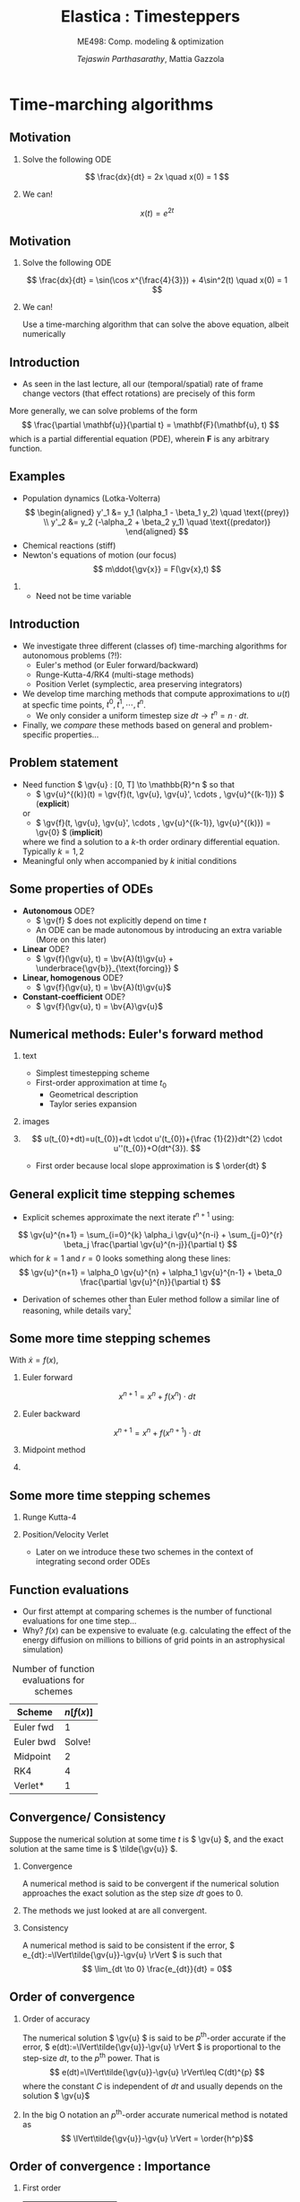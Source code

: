 #+TITLE: Elastica : Timesteppers
#+AUTHOR: /Tejaswin Parthasarathy/, Mattia Gazzola
#+SUBTITLE: ME498: Comp. modeling & optimization
#+BEAMER_FRAME_LEVEL: 2
# #+BEAMER_HEADER: \institute[INST]{Institute\\\url{http://www.institute.edu}}
# #+BEAMER_HEADER: \titlegraphic{\includegraphics[height=1.5cm]{test}}

#+STARTUP: beamer
#+LATEX_CLASS: beamer
#+LATEX_CLASS_OPTIONS: [presentation]
# #+LATEX_CLASS_OPTIONS: [notes]
#+LATEX_HEADER:\usetheme[progressbar=frametitle]{metropolis}
#+LATEX_HEADER:\usepackage{tikz}
#+LATEX_HEADER:\usepackage{tikz-3dplot}
#+LATEX_HEADER:\usepackage{pgfplots}
#+LATEX_HEADER:\pgfplotsset{compat=newest}
#+LATEX_HEADER:\usepackage{spot}
#+LATEX_HEADER:\usetikzlibrary{calc,patterns,decorations.pathmorphing,decorations.markings}
#+LATEX_HEADER:\usepgfplotslibrary{groupplots}
#+LATEX_HEADER:\newcommand{\gv}[1]{\ensuremath{\mbox{\boldmath$ #1 $}}}
#+LATEX_HEADER:\newcommand{\bv}[1]{\ensuremath{\mathbf{#1}}}
#+LATEX_HEADER:\newcommand{\norm}[1]{\left\lVert#1\right\rVert}
#+LATEX_HEADER:\newcommand{\abs}[1]{\left\lvert#1\right\rvert}
#+LATEX_HEADER:\newcommand{\bigqm}[1][1]{\text{\larger[#1]{\text{?}}}}
#+LATEX_HEADER:\newcommand{\order}[1]{\mathcal O \left( #1 \right)} % order of magnitude
#+LATEX_HEADER:\definecolor{scarlet}{rgb}{1.0, 0.13, 0.0}
#+LATEX_HEADER:\definecolor{shamrockgreen}{rgb}{0.0, 0.62, 0.38}
#+LATEX_HEADER:\definecolor{royalblue}{rgb}{0.25, 0.41, 0.88}
#+LATEX_HEADER:\definecolor{metropolisorange}{RGB}{235,129,27}
#+LATEX_HEADER:\definecolor{metropolisblue}{RGB}{35,55,59}
#+OPTIONS:   H:2 num:t toc:nil ::t |:t ^:{} -:t f:t *:t <:t
#+OPTIONS:   tex:t d:nil todo:t pri:nil tags:nil
#+COLUMNS: %45ITEM %10BEAMER_ENV(Env) %10BEAMER_ACT(Act) %4BEAMER_COL(Col) %8BEAMER_OPT(Opt)

#+begin_export latex
\tikzset{>=latex}
#+end_export
* Time-marching algorithms
** Motivation
*** Solve the following ODE                                       :B_example:
	:PROPERTIES:
	:BEAMER_env: example
	:END:
	 \[ \frac{dx}{dt} = 2x \quad x(0) = 1 \]
*** We can!                                                         :B_block:
	:PROPERTIES:
	:BEAMER_env: block
	:END:
	\[ x(t) = e^{2t}\]

** Motivation
*** Solve the following ODE                                       :B_example:
	:PROPERTIES:
	:BEAMER_env: example
	:END:
	 \[ \frac{dx}{dt} = \sin(\cos x^{\frac{4}{3}}) + 4\sin^2(t) \quad x(0) = 1 \]

*** We can!                                                         :B_block:
	:PROPERTIES:
	:BEAMER_env: block
	:BEAMER_ACT: <2->
	:END:
	Use a time-marching algorithm that can solve the above equation, albeit numerically
** Introduction
   - As seen in the last lecture, all our (temporal/spatial) rate of frame change
     vectors (that effect rotations) are precisely of this form

   More generally, we can solve problems of the form
   \[ \frac{\partial \mathbf{u}}{\partial t} = \mathbf{F}(\mathbf{u}, t) \]
   which is a partial differential equation (PDE), wherein \( \mathbf{F} \) is
   any arbitrary function.
** Examples
   - Population dynamics (Lotka-Volterra)
	 \[ \begin{aligned}
	  y'_1 &= y_1 (\alpha_1 - \beta_1 y_2) \quad \text{(prey)} \\
	  y'_2 &= y_2 (-\alpha_2 + \beta_2 y_1) \quad \text{(predator)}
	  \end{aligned} \]
   - Chemical reactions (stiff)
   - Newton's equations of motion (our focus)
	 \[  m\ddot{\gv{x}} = F(\gv{x},t) \]
***                                                                  :B_note:
	:PROPERTIES:
	:BEAMER_env: note
	:END:
	- Need not be time variable
** Introduction
   - We investigate three different (classes of) time-marching algorithms for
     autonomous problems (?!):
	 - Euler's method (or Euler forward/backward)
	 - Runge-Kutta-4/RK4 (multi-stage methods)
	 - Position Verlet (symplectic, area preserving integrators)
   - We develop time marching methods that compute approximations to \( u(t) \)
     at specfic time points, \( t^0, t^1, \cdots, t^n \).
	 - We only consider a uniform timestep size \( dt  \rightarrow t^n = n \cdot
       dt \).
   - Finally, we /compare/ these methods based on general and problem-specific properties...
** Problem statement
   - Need function \( \gv{u} : [0, T] \to \mathbb{R}^n \) so that
	 - \( \gv{u}^{(k)}(t) = \gv{f}(t, \gv{u}, \gv{u}', \cdots , \gv{u}^{(k-1)}) \) (*explicit*)
     or
	 - \( \gv{f}(t, \gv{u}, \gv{u}', \cdots , \gv{u}^{(k-1)}, \gv{u}^{(k)}) = \gv{0} \) (*implicit*)
	 where we find a solution to a \(k\)-th order ordinary differential
     equation. Typically \( k = 1,2 \)
   - Meaningful only when accompanied by \( k \) initial conditions
** Some properties of ODEs
   - *Autonomous* ODE?
	 - \( \gv{f} \) does not explicitly depend on time \(t\)
	 - An ODE can be made autonomous by introducing an extra variable (More on
       this later)
   - *Linear* ODE?
	 - \( \gv{f}(\gv{u}, t) =  \bv{A}(t)\gv{u} + \underbrace{\gv{b}}_{\text{forcing}} \)
   - *Linear, homogenous* ODE?
	 - \( \gv{f}(\gv{u}, t) =  \bv{A}(t)\gv{u}\)
   - *Constant-coefficient* ODE?
	 - \( \gv{f}(\gv{u}, t) =  \bv{A}\gv{u}\)
** Numerical methods: Euler's forward method
*** text                                                           :B_column:
	:PROPERTIES:
	:BEAMER_env: column
	:BEAMER_COL: 0.5
	:END:
	- Simplest timestepping scheme
	- First-order approximation at time \( t_0 \)
	  - Geometrical description
	  - Taylor series expansion
*** images                                                         :B_column:
	:PROPERTIES:
	:BEAMER_env: column
	:BEAMER_COL: 0.4
	:END:

	#+CAPTION: Geometrical desciption of Euler's method
	#+begin_export latex
	\begin{center}
	  \begin{tikzpicture}[
		declare function={func(\x)=sin(deg(pi*\x));},
		declare function={funcder(\x)=pi*cos(deg(pi*\x));}]
		\begin{axis}%
		  [grid=none,
		  axis x line=bottom,
		  axis y line=left,
		  domain=0.41:0.57,
		  xmin=0.38,
		  xmax=0.6,
		  ymin=0.95,
		  ymax=1.01,
		  xlabel={$t$},
		  ylabel={$u(t)$},
		  ticks=none,
		  height=1.12\textwidth,
		  enlargelimits=false,
		  ]
		  \addplot[smooth, very thick,
		  color=metropolisorange]{func(x)};
		  % For each in pgfplots is painful, see
		  % https://tex.stackexchange.com/q/264168
		  \addplot[thick, color=metropolisblue, mark=*] coordinates
		  { (0.41, {func(0.41)}) ({0.45}, {func(0.41) + funcder(0.41)*0.04}) };
		  \foreach \a in {0.45, 0.49,..., 0.57}
          {\edef
			\temp{
			% \noexpand\addplot coordinates { (\x,0.96) (\x,1.02)};
			\noexpand\addplot[thick, color=metropolisblue, mark=*] coordinates
			{ (\a, {func(\a - 0.04) + funcder(\a - 0.04)*0.04}) ({\a + 0.04}, {func(\a) + funcder(\a)*0.04}) };
			}\temp
		  }

		  %\pgfplotsinvokeforeach {0.41, 0.45,..., 0.53}{
			% \addplot{\a*x^2};
			% \addplot coordinates { (#1, {func(#1)}) ({#1 + 0.04}, {func(#1) + funcder(#1)*0.04}) };
			% \addplot coordinates { (#1, #1) (#1 + 0.04, #1 + 0.04) };
			% \draw (axis cs:#1, func(#1)) -- (axis cs:{#1 + 0.04}, {func(#1) + funcder(#1)*0.04});
			% }
		\end{axis}
	  \end{tikzpicture}
	\end{center}
	#+end_export
***                                                         :B_ignoreheading:
	:PROPERTIES:
	:BEAMER_env: ignoreheading
	:END:
	\[ u(t_{0}+dt)=u(t_{0})+dt \cdot u'(t_{0})+{\frac {1}{2}}dt^{2} \cdot u''(t_{0})+O(dt^{3}). \]
	- First order because local slope approximation is \( \order{dt} \)

** General explicit time stepping schemes
   - Explicit schemes approximate the next iterate \( t^{n+1} \) using:
   \[ \gv{u}^{n+1} = \sum_{i=0}^{k} \alpha_i \gv{u}^{n-i} + \sum_{j=0}^{r} \beta_j \frac{\partial \gv{u}^{n-j}}{\partial t} \]
	 which for $k=1$ and $r=0$ looks something along these lines:
   \[ \gv{u}^{n+1} = \alpha_0 \gv{u}^{n} + \alpha_1 \gv{u}^{n-1} + \beta_0 \frac{\partial \gv{u}^{n}}{\partial t} \]
   - Derivation of schemes other than Euler method follow a similar line of reasoning, while
     details vary[fn:2]
** Some more time stepping schemes
  With \(\dot{x} = f(x) \),
*** Euler forward
	\[ x^{n+1} = x^{n} + f(x^{n}) \cdot dt \]
*** Euler backward
	\[ x^{n+1} = x^{n} + f(x^{n+1}) \cdot dt \]
*** Midpoint method                                                 :B_block:
	:PROPERTIES:
	:BEAMER_env: block
	:BEAMER_COL: 0.5
	:END:
	#+begin_export latex
	\begin{equation*}
	\begin{aligned}
	x^{*}&= x^{n} + f({x}^{n}) \cdot \frac{dt}{2} \\
	x^{n+1} &= x^{n} + f({x}^{*}) \cdot dt \\
	\end{aligned}
	\end{equation*}
	#+end_export
***                                                                :B_column:
	:PROPERTIES:
	:BEAMER_env: column
	:BEAMER_COL: 0.4
	:END:
	#+CAPTION: Midpoint method
	# #+ATTR_LATEX: :width 0.8\textwidth
	# [[file:images/midpoint_method.png]]

	#+begin_export latex
	\begin{center}
	  \begin{tikzpicture}[
		declare function={func(\x)=sin(deg(pi*\x));},
		declare function={funcder(\x)=pi*cos(deg(pi*\x));}]
		\begin{axis}%
		  [grid=none,
		  axis x line=bottom,
		  axis y line=none,
		  domain=0.43:0.49,
		  xmin=0.41,
		  xmax=0.51,
		  ymin=0.975,
		  ymax=1.005,
		  ticks=none,
		  height=1.1\textwidth,
		  enlargelimits=false,
		  clip=false]
		  \addplot[smooth, very thick,
		  color=metropolisorange]{func(x)} node[pos=0.1, above, anchor=south east]
		  {{\scriptsize$x(t)$}};

		  % Draw derivatve from yn to yn+1 first
		  % 0.44 to 0.48
		  \addplot[color=metropolisblue, mark=*] coordinates
		  { (0.44, {func(0.44)}) ({0.48},
		  {func(0.44) + 0.04*funcder(0.46)-0.004}) }
		  node[pos=0, below right, anchor=west]{{\scriptsize $y^n$}}
		  node[below right, anchor=north west]{{\scriptsize $y^{n+1}$}}
		  node[right, anchor=south west]{Estd.};

		  % Draw actual derivatve line
		  \addplot[color=royalblue, thick] coordinates
		  { (0.44, {func(0.46) - 0.02*funcder(0.46) }) (0.48,
		  {func(0.46) + 0.02*funcder(0.46)}) } node[above]{Actual};

		  % Draw connections to ground now
		  \addplot[dashed] coordinates
		  { (0.44, {func(0.44)}) (0.44,\pgfkeysvalueof{/pgfplots/ymin})}
		  node [above right, anchor=south west]{{\scriptsize$t^{n}$}};

		  \addplot[dashed] coordinates
		  { (0.46, {func(0.46)}) (0.46,\pgfkeysvalueof{/pgfplots/ymin})}
		  node [below, anchor=north]{{\scriptsize$t^{n} + \frac{dt}{2}$}};

		  \addplot[dashed] coordinates
		  { (0.48, {func(0.48)}) (0.48,\pgfkeysvalueof{/pgfplots/ymin})}
		  node [above right, anchor=south west]{{\scriptsize$t^{n+1}$}};

		\end{axis}
	  \end{tikzpicture}
	\end{center}
	#+end_export
** Some more time stepping schemes
*** Runge Kutta-4                                                   :B_block:
	:PROPERTIES:
	:BEAMER_env: block
	:END:
	#+begin_export latex
	\begin{equation*}
	\begin{aligned}
	{k}_1 &= {f}({x}^{n}) \cdot dt \\
	{k}_2 &= {f}({x}^{n} + 0.5 \cdot {k}_1)\cdot dt \\
	{k}_3 &= {f}({x}^{n} + 0.5 \cdot {k}_2)\cdot dt \\
	{k}_4 &= {f}({x}^{n} + {k}_3)\cdot dt \\
	{x}^{n+1} &= {x}^{n} + \frac{{k}_1+2{k}_2+2{k}_3+{k}_4}{6}
	\end{aligned}
	\end{equation*}
	#+end_export
*** Position/Velocity Verlet
	- Later on we introduce these two schemes in the context of integrating
      second order ODEs
** Function evaluations
	- Our first attempt at comparing schemes is the number of functional
      evaluations for one time step...
	- Why? \( f(x) \) can be expensive to evaluate (e.g. calculating the effect
      of the energy diffusion on millions to billions of
      grid points in an astrophysical simulation)
	#+CAPTION: Number of function evaluations for schemes
	#+NAME: tab_sym_snake_params
	| Scheme    | \( n[f(x)] \) |
	|-----------+---------------|
	| Euler fwd |             1 |
	| Euler bwd |        Solve! |
	| Midpoint  |             2 |
	| RK4       |             4 |
	| Verlet*   |             1 |
** Convergence/ Consistency
  Suppose the numerical solution at some time \( t \) is \( \gv{u} \), and the
  exact solution at the same time is \( \tilde{\gv{u}} \).
*** Convergence                                                :B_definition:
	:PROPERTIES:
	:BEAMER_env: definition
	:END:
	A numerical method is said to be convergent if the numerical solution
	approaches the exact solution as the step size \( dt \) goes to 0.
***                                                         :B_ignoreheading:
	:PROPERTIES:
	:BEAMER_env: ignoreheading
	:END:
	The methods we just looked at are all convergent.
*** Consistency                                                :B_definition:
	:PROPERTIES:
	:BEAMER_env: definition
	:END:
	A numerical method is said to be consistent if the error, \(
	e_{dt}:=\lVert\tilde{\gv{u}}-\gv{u} \rVert \) is such that
	\[ \lim_{dt \to 0} \frac{e_{dt}}{dt} = 0\]
** Order of convergence
*** Order of accuracy                                          :B_definition:
	:PROPERTIES:
	:BEAMER_env: definition
	:END:
	The numerical solution \( \gv{u} \) is said to be \( p^{\text{th}} \)-order
	accurate if the error, \( e(dt):=\lVert\tilde{\gv{u}}-\gv{u} \rVert \)
	is proportional to the step-size \( dt \), to the \( p^{\text{th}} \) power. That
	is
	\[ e(dt)=\lVert\tilde{\gv{u}}-\gv{u} \rVert\leq C(dt)^{p} \]
    where the constant \( C \) is independent of \( dt \) and usually depends on
	the solution \( \gv{u}\)
***                                                         :B_ignoreheading:
	:PROPERTIES:
	:BEAMER_env: ignoreheading
	:END:
 	In the big O notation an \(p^{\text{th}}\)-order accurate numerical method
 	is notated as
	\[ \lVert\tilde{\gv{u}}-\gv{u} \rVert = \order{h^p}\]
** Order of convergence : Importance
*** First order :B_block:
	:PROPERTIES:
	:BEAMER_env: block
	:BEAMER_COL: 0.32
	:END:
	| \( dt \)     | \( e(dt) \)           |
	|--------------+-----------------------|
	| \(10^{-1}\)  | \(1\)                 |
	| \(10^{-2}\)  | \(10^{-1}\)           |
	| \(10^{-3}\)  | \(10^{-2}\)           |
	| \(10^{-4}\)  | \(10^{-3}\)           |
	| \( 10^{-5}\) | \(\spot<2>{10^{-4}}\) |

*** Second order                                                    :B_block:
	:PROPERTIES:
	:BEAMER_env: block
	:BEAMER_COL: 0.32
	:END:
	| \( dt \)     | \( e(dt) \)           |
	|--------------+-----------------------|
	| \(10^{-1}\)  | \(1\)                 |
	| \(10^{-2}\)  | \(10^{-2}\)           |
	| \(10^{-3}\)  | \(10^{-4}\)           |
	| \(10^{-4}\)  | \(10^{-6}\)           |
	| \( 10^{-5}\) | \(\spot<2>{10^{-8}}\) |
*** Fourth order                                                    :B_block:
	:PROPERTIES:
	:BEAMER_env: block
	:BEAMER_COL: 0.32
	:END:
	| \( dt \)     | \( e(dt) \)            |
	|--------------+------------------------|
	| \(10^{-1}\)  | \(1\)                  |
	| \(10^{-2}\)  | \(10^{-4}\)            |
	| \(10^{-3}\)  | \(10^{-8}\)            |
	| \(10^{-4}\)  | \(10^{-12}\)           |
	| \( 10^{-5}\) | \(\spot<2>{10^{-16}}\) |
*** Better returns for same timestep!                          :B_alertblock:
	:PROPERTIES:
	:BEAMER_env: alertblock
	:BEAMER_ACT: <2->
	:END:

** Order of convergence : Implementation
*** Model problem definition
  Let's solve this problem, and test out methods for convergence:
  \[ \frac{dy}{dt} = -y \quad,\quad  y(0) = 1 \]
  which as we know has the analytical solution \( \tilde{y}(t) = e^{-t} \) \rightarrow
  error known at every \( dt \)

  Notice:
   - We choose a simple problem to understand performance/convergence
	 - More complicated problems usually follow suit
   - We are solving an eigenvalue problem, just like the last lecture (rotations)

  *ACTIVITY*
** Order of accuracy : Results
   #+CAPTION: Schemes exhibit different orders of accuracy
   # #+ATTR_LATEX: :width 0.6\textwidth
   #  file:code/ooa.pdf

	#+begin_export latex
	% Need to run the notebook first
	\begin{center}
		\begin{tikzpicture}
			\begin{loglogaxis}[
				enlargelimits=true,
				grid=both,
				grid style={line width=.1, draw=gray!20},
				major grid style={line width=.2,draw=gray!50},
				xlabel=$dt$,
				ylabel=$e(dt)$,
				height=1.0\textheight
				]
				% Euler backward/forward
				\addplot [mark=*, mark size=2.5, scarlet, very thick]
				table {code/data/euler_bwd_ooa.txt} node [midway, above left, anchor=south east]
				{Euler bwd/fwd};
				\addplot [metropolisblue, dashed, thick]
				table {code/data/euler_bwd_ooa_slopes.txt};

				% Midpoitn
				\addplot [mark=*, mark size=2.5, royalblue, very thick]
				table {code/data/midpoint_method_ooa.txt} node [pos=0.8, below , anchor=north west]
				{Midpoint};
				\addplot [metropolisblue, dashed, thick]
				table {code/data/midpoint_method_ooa_slopes.txt};

				% RK4
				\addplot [mark=*, mark size=2.5, metropolisorange, very thick]
				table {code/data/rk4_ooa.txt} node [midway, below right, anchor=north west]
				{RK4};
				\addplot [metropolisblue, dashed, thick]
				table {code/data/rk4_ooa_slopes.txt};

			\end{loglogaxis}
		\end{tikzpicture}
	\end{center}
	#+end_export

** Order of accuracy : Results
	#+CAPTION: Order of accuracy for different schemes
	#+NAME: tab_sym_snake_params
	| Scheme   | \( p \) |
	|----------+---------|
	| Euler    |       1 |
	| Midpoint |       2 |
	| RK4      |       4 |
	| Verlet*  |       ? |
** Bottomline
   - Order of accuracy is a measure of "goodness" of algorithm
   - Higher-order accurate algorithms commit less error for a given \( h \).
   - But they are costly (in terms number of function evaluations, and
     ultimately number of operations performed)
** Higher order ODEs
   We consider a harmonic oscillator, i.e. a linear spring-mass system:
   \[ \ddot{x} + \omega^2 x = 0\]
***                                                                :B_column:
	:PROPERTIES:
	:BEAMER_env: column
	:BEAMER_COL: 0.6
	:END:
	- \( \omega^2 = \frac{k}{m} \equiv 1\)
	- Consider \( x(0) = 1, \dot{x}(0) = 0  \) (need two ICs)
	- Solution is analytically known to be
	\[ x(t) = \cos(t) \quad \dot{x}(t) = -\sin(t) \]
	- Notice : solution is bounded
***                                                                :B_column:
	:PROPERTIES:
	:BEAMER_env: column
	:BEAMER_COL: 0.4
	:END:
	#+CAPTION: Harmonic oscillator

	#+begin_export latex
	\tikzset{boxstyle/.style={draw,outer sep=0pt,thick}}
	% https://tex.stackexchange.com/a/13952
	\begin{center}
		\begin{tikzpicture}[scale=1]
		\tikzstyle{spring}=[thick,decorate,color=metropolisblue, decoration={zigzag,pre length=4,post length=4,segment length=10}]
		\tikzstyle{ground}=[fill,pattern=north east lines,draw=none,minimum width=8,minimum height=3]

		\node (M) [boxstyle, minimum width=50, minimum height=50, color=metropolisblue] {$m$};

		\node (ground) [ground,anchor=north,yshift=-10,minimum width=80] at (M.south) {};
		\draw (ground.north east) -- (ground.north west);
		\draw [thick] (M.south west) ++ (8pt,-5pt) circle (5pt) (M.south east) ++ (-8pt,-5pt) circle(5pt);
		% \draw [thick] (M.south west) ++ (8,-5) circle[radius=5pt];
		% \draw [thick]

		\node (wall) [ground, rotate=-90, minimum width=80, xshift=-10, yshift=-80] {};
		\draw (wall.north east) -- (wall.north west);

		% Syntax ($(A)!(C)!(B)$), specifies the projection of (C) on the line
		% from (A) to (B),
		% <name>.<number> syntax https://tex.stackexchange.com/a/426804
		\draw [spring] (M.180) -- ($(wall.north east)!(M.180)!(wall.north west)$)
		node [midway, above]{$kx$};

		% Draw x position beginning and end
		% Interesection of north east ground with horizontal wall and 10 pt line
		\draw [thick, color=metropolisblue] ($(wall.south west)!(ground.north west)!(wall.north west)$) --
		++ (0pt,-5pt) coordinate (c) -- ++(0pt,-5pt);
		\draw [thick, color=metropolisblue, ->] (c) -- ($(M.south west)!(c)!(M.north west)$)
		node[right]{$x$};

		\end{tikzpicture}
	\end{center}
	#+end_export

** Conservation laws in typical higher order ODEs
   The system is *Hamiltonian* as the energy is conserved:
   \[ \underbrace{H(x(t), \dot{x}(t))}_{\text{Hamiltonian/total energy}} = \underbrace{x^2(t)}_{\text{Potential energy}} +
   \underbrace{\dot{x}^2(t)}_{\text{Kinetic energy}} \equiv 1\]

   The solution can be represented in the time domain (left) or in the phase
   portrait (right)
***                                                                :B_column:
	:PROPERTIES:
	:BEAMER_env: column
	:BEAMER_COL: 0.5
	:END:
	#+begin_export latex
	\begin{center}
	  \begin{tikzpicture}
		\begin{axis}%
		  [grid=both,
		  minor tick num=4,
		  grid style={line width=.1pt, draw=gray!10},
		  major grid style={line width=.2pt,draw=gray!50},
		  axis lines=middle,
		  domain=0:7,
		  x label style={at={(axis description cs:1.1,0.5)},anchor=east},
		  y label style={at={(axis description cs:-0.1,.5)},rotate=90,anchor=south},
		  xlabel={$t$},
		  ylabel={$u(t)$},
		  width=1.1\textwidth,
		  title style={at={(0.5,0)},anchor=north,yshift=-0.1},
		  title={Time domain},
		  enlargelimits=true,
		  % enlargelimits={abs=0.2}
		  ]
		  \addplot[samples=200,smooth,metropolisorange,very thick]{cos(deg(x))}
		  node[pos=0.1, right]{{\small $x(t)$}};
		  \addplot[samples=200,smooth,metropolisblue,very thick]{-sin(deg(x))}
		  node[pos=0.99, below left, anchor=north east]{{\small $\dot{x}(t)$}};
		\end{axis}
	  \end{tikzpicture}
	\end{center}
	#+end_export
***                                                                :B_column:
	:PROPERTIES:
	:BEAMER_env: column
	:BEAMER_COL: 0.5
	:END:
	#+begin_export latex
	\begin{center}
	  \begin{tikzpicture}
		\begin{axis}%
		  [grid=both,
		  minor tick num=4,
		  grid style={line width=.1pt, draw=gray!10},
		  major grid style={line width=.2pt,draw=gray!50},
		  axis lines=middle,
		  width=1.1\textwidth,
		  xmin=-1.1, xmax=1.1, ymin=-1.1, ymax=1.1,
		  axis equal,
		  x label style={at={(axis description cs:0.98,0.5)},anchor=south east},
		  y label style={at={(axis description cs:0.5,0.98)},anchor=west},
		  xlabel={\textcolor{metropolisorange}{$x$}},
		  ylabel={\textcolor{metropolisblue}{$\dot{x}$}},
		  title style={at={(0.5,-0.2)},anchor=south},
		  % title style={at={(0.5,0.0)},anchor=north},
		  title={Phase portrait},
		  enlargelimits=true,
		  disabledatascaling
		  ]
		  \draw[very thick, black] (axis cs: 0, 0) circle [radius=1];
		  \draw[thick, black, ->] (axis cs:0, 0)--(axis cs:0.707106, 0.707106);
		  \draw [thick,->] (0.4,0) arc (0:45:0.4) node [midway, right]{{\scriptsize $t$}};
		\end{axis}
	  \end{tikzpicture}
	\end{center}
	#+end_export

** Conversion to lower order ODE
   Let's convert the second order ODE to two first order ODEs, by considering \(
   y = \dot{x} \Rightarrow \)
   \[ \begin{pmatrix} \dot{x} \\ \dot{y} \end{pmatrix} = \begin{bmatrix} 0 & 1\\-1
   & 0 \end{bmatrix} \begin{pmatrix} {x} \\ {y} \end{pmatrix} \]

   - You can reuse the same schemes!
   - Alternatively, we can develop schemes for the second order equation
     directly : *Example using Taylor series*

*** Position Verlet scheme
	- For integrating equations similar to \( \ddot{\gv{x}} = \gv{f}(\gv{x})\),
      with \( \gv{y} = \dot{\gv{x}} \)
	#+begin_export latex
	\begin{equation*}
	\begin{aligned}
	\gv{x}^* &= \gv{x}^n + 0.5\cdot dt \cdot \gv{y}^n \\
	\gv{y}^{n+1} &= \gv{y}^n + dt \cdot \gv{f}\left( \gv{x}^*\right) \\
	\gv{x}^{n+1} &= \gv{x}^* + 0.5\cdot dt \cdot \gv{y}^{n+1}
	\end{aligned}
	\end{equation*}
	#+end_export
***                                                                  :B_note:
	:PROPERTIES:
	:BEAMER_env: note
	:END:
	- Show derivation using
	\[ f(x+h) = f(x) + f'(x)h + f''(x)h^2/2! + \cdots \quad
	f(x - h) = f(x) - f'(x) h + f''(x)h^2/2! + \cdots \]
	and add them up
** More schemes
   Another example of a scheme for this model equation is
*** Velocity Verlet algorithm
	#+begin_export latex
	\begin{equation*}
	\begin{aligned}
	\gv{y}^* &= \gv{y}^n + 0.5\cdot dt \cdot \gv{f}\left( \gv{x}^n\right) \\
	\gv{x}^{n+1} &= \gv{x}^{n} + dt \cdot \gv{y}^{*} \\
	\gv{y}^{n+1} &= \gv{y}^* + 0.5\cdot dt \cdot \gv{f}\left( \gv{x}^{n+1}\right) \\
	\end{aligned}
	\end{equation*}
	#+end_export
*** How do these schemes fare?
	- Position and Velocity Verlet have \( p = 2 \) (second-order accurate) for
      both position \( \gv{x} \) and velocity \( \gv{y} \)
	- But Position Verlet has only *one* function evaluation!
** Energy-preserving/symplectic schemes
*** Why do we even care about these schemes?
	- Clearly, RK4 has higher order of convergence and it must be better?
*** Answer
	- Position and Velocity Verlet schemes are symplectic (area-preserving) schemes
	- They preserve in the phase-portrait of a Hamiltonian system \Rightarrow
      They always conserve energy by design!

  *ACTIVITY*
** Energy-preserving/symplectic schemes
	- The harmonic equation arises from Newton's fundamental laws of motion,
      without dissipative forces \Rightarrow energy needs to be conserved
	- RK4 slowly dissipates energy \Rightarrow unphysical!
	- Euler forward increases energy without bounds, even when physics dictates
      bounded solutions (counter examples?)
	- Verlet schemes conserve energy even for large \( dt \)
	  - There are still errors (it still has \( p = 2\) ) in the /phase/
	  - *DEMO*
** But why is it energy preserving?[fn:5]
   - Because it preserves the area in the \( x-p \) phase space (thus the area-preserving
     property seen earlier)
   - Why area preservation? \Rightarrow *Liouville's theorem*
   - On one application of the time-stepping scheme (map), an initial rectangle
	with side lengths \( dx , dp \) gets stretched to a parallelogram with
	sides \( dx^\prime, dp^\prime\)

***                                                                :B_column:
	:PROPERTIES:
	:BEAMER_env: column
	:BEAMER_COL: 0.6
	:END:

	New area \( dA^\prime = \det \bv{J} dA\), where \( \bv{J} \) is
	\[ \bv{J} =	\begin{bmatrix}
	\frac{\partial x^\prime}{\partial x} & \frac{\partial x^\prime}{\partial p}  \\
	\frac{\partial p^\prime}{\partial x} & \frac{\partial p^\prime}{\partial p}  \\
	\end{bmatrix} \]

	In the case of symplectic schemes, we require \( \det \bv{J} = 1 \)
***                                                                :B_column:
	:PROPERTIES:
	:BEAMER_COL: 0.4
	:BEAMER_env: column
	:END:
	#+CAPTION: Area preservation
	#+ATTR_LATEX: :width 1.0\textwidth
	[[file:images/area_preserve.png]]
** Area preserviation of Verlet and Euler algorithms
   From a different perspective,
   \( \begin{pmatrix} \delta x_1 \\ \delta v_1 \end{pmatrix} = \bv{J}\begin{pmatrix} \delta x_0
   \\ \delta v_0 \end{pmatrix} \)
   where subscripts denote number of applications of the time-stepping scheme.
   Break it down to
   \( \bv{J} = \bv{C}\bv{B}\bv{A} \).
*** Euler forward                                              :B_alertblock:
	:PROPERTIES:
	:BEAMER_env: alertblock
	:BEAMER_COL: 0.5
	:END:
	#+begin_export latex
	\begin{equation*}
	\begin{aligned}
	\bv{A} &= \begin{bmatrix} 1 & h\\ hF^\prime(x_0) & 1 \end{bmatrix}\\
	\bv{B} &= \begin{bmatrix} 1 & 0\\ 0 & 1 \end{bmatrix} \\
	\bv{C} &= \begin{bmatrix} 1 & 0\\ 0 & 1 \end{bmatrix}
	\end{aligned}
	\end{equation*}
	#+end_export
*** Position verlet                                            :B_alertblock:
	:PROPERTIES:
	:BEAMER_env: alertblock
	:BEAMER_COL: 0.5
	:END:
	#+begin_export latex
	\begin{equation*}
	\begin{aligned}
	\bv{A} &= \begin{bmatrix} 1 & \tfrac{h}{2}\\ 0 & 1 \end{bmatrix}\\
	\bv{B} &= \begin{bmatrix} 1 & 0 \\ hF^\prime(x_{1/2}) & 1 \end{bmatrix}\\
	\bv{C} &= \begin{bmatrix} 1 & \tfrac{h}{2}\\ 0 & 1 \end{bmatrix}\\
	\end{aligned}
	\end{equation*}
	#+end_export
***                                                         :B_ignoreheading:
	:PROPERTIES:
	:BEAMER_env: ignoreheading
	:END:
	Calculate \( \det \bv{J} \)...
** Bottomline
   - The evolution of dynamics of the soft filament also relies on some form of energy
     conservation (translational/rotational/bending/twist/shear/stretch) as the
     governing equations are Newton's laws
   - We need symplectic algorithms for maintaining relevance to the physical world

 *Counterpoint* In reality, there is always dissipation (frictional forces,
  viscous forces, drag forces not included in either of the above, etc.)
** Why did forward Euler blow-up?
   - Because it was unstable...related to the stability of a method (alternatively instability)
*** Euler forward algorithm                                         :B_block:
	:PROPERTIES:
	:BEAMER_env: block
	:END:
	- Find out what happens to the numerical solution using forward Euler when applied to
	  \( \dot{y}(t) = \lambda y(t)\)
	- Why? Eigenvalue problem, easy to extend analysis to general matrices
	#+begin_export latex
	\begin{equation*}
	\begin{aligned} y_k & = y_{k-1} + h \lambda y_{k-1} \\ &= (1 + h
	\lambda)y_{k-1} \\ &= (1 + h \lambda)^{k}y_{0}
	\end{aligned}
	\end{equation*}
	#+end_export
	- So stability \Leftrightarrow \( \abs{1 + h \lambda} \leq 1\)
** Why did forward Euler blow-up?
   - \( \abs{1 + h \lambda}\) is the *amplification factor*
   - The condition on the amplification factor implies the existence of a
     *stability region* in the complex plane
   - *DEMO*
   #+NAME: stability_region_bloc
   #+begin_src python :exports results :results output :session stable :eval never-export
	 import numpy as np
	 from matplotlib import pyplot as plt
	 import seaborn as sns

	 import os
	 DATA_PATH = os.path.join(os.getcwd(), os.path.join('code', 'data'))

	 if not os.path.isdir(DATA_PATH):
		 os.makedirs(DATA_PATH)

	 ## Set rc parameters
	 sns.set_style(
		 "ticks", {
			 "axes.facecolor": "1.0",
			 'axes.linewidth': 10.0,
			 'axes.edgecolor': 'k',
			 'axes.axisbelow': True,
			 'axes.grid': True,
			 'axes.spines.right': True,
			 'axes.spines.top': True,
			 'grid.color': [0.8, 0.8, 0.8],
			 'grid.linestyle': '--',
			 'xtick.color': 'k',
			 'xtick.direction': u'in',
			 'xtick.major.size': 10.0,
			 'xtick.minor.size': 6.0,
			 'ytick.color': 'k',
			 'ytick.direction': u'in',
			 'ytick.major.size': 10.0,
			 'ytick.minor.size': 6.0
		 })
	 sns.set_context("paper", rc={"figure.figsize": (10, 5)})

	 plt.rcParams['text.usetex'] = 'True'
	 plt.rcParams['font.serif'] = 'Fira Sans'
	 plt.rcParams['font.size'] = 16
	 plt.rcParams['axes.labelsize'] = 12
	 plt.rcParams['axes.labelweight'] = 'bold'
	 plt.rcParams['axes.titlesize'] = 16
	 plt.rcParams['xtick.labelsize'] = 12
	 plt.rcParams['ytick.labelsize'] = 12
	 plt.tight_layout(pad=0.5)

	 FILE_NAME = 'images/stability.pdf'
	 fig, axes = plt.subplots(1,3)

	 # Plot euler forward in the first
	 z = np.exp(1j* np.pi * np.linspace(0.0, 2.0, 30, endpoint=True))
	 r = z - 1
	 axes[0].set_xlabel(r'$\mathrm{Re}$')
	 axes[0].set_ylabel(r'$\mathrm{Im}$')
	 axes[0].set_title(r'Euler forward')
	 axes[0].set_aspect('equal')
	 axes[0].plot(np.real(r), np.imag(r))
	 axes[0].set_xlim(-2.5, 0.5)
	 axes[0].set_ylim(-1.5, 1.5)
	 axes[0].spines['left'].set_position('zero')
	 axes[0].spines['right'].set_color('none')
	 axes[0].spines['bottom'].set_position('zero')
	 axes[0].spines['top'].set_color('none')
	 axes[0].grid(True)
	 # EF
	 temp = np.vstack((np.real(r), np.imag(r)))
	 np.savetxt(os.path.join(DATA_PATH, 'euler_fwd_stability.txt'), temp.T, delimiter='\t')

	 # Plot euler backward in the second
	 r = z + 1
	 axes[1].set_xlabel(r'$\mathrm{Re}$')
	 axes[1].set_ylabel(r'$\mathrm{Im}$')
	 axes[1].set_title(r'Euler backward')
	 axes[1].set_aspect('equal')
	 axes[1].plot(np.real(r), np.imag(r))
	 axes[1].set_xlim(-0.5, 2.5)
	 axes[1].set_ylim(-1.5, 1.5)
	 axes[1].spines['left'].set_position('zero')
	 axes[1].spines['right'].set_color('none')
	 axes[1].spines['bottom'].set_position('zero')
	 axes[1].spines['top'].set_color('none')
	 axes[1].grid(True)
	 temp = np.vstack((np.real(r), np.imag(r)))
	 np.savetxt(os.path.join(DATA_PATH, 'euler_bwd_stability.txt'), temp.T, delimiter='\t')


	 # Plot RK4 in the third
	 w = 0
	 W = 0
	 z = np.exp(1j* np.pi * np.linspace(0.0, 2.0, 150, endpoint=True))
	 for i in range(1, z.shape[0]):
		 w = w - (1.0 + w + 0.5*w**2 + w**3/6. + w**4/24. - z[i]**4)/ (1.0 + w + 0.5*w**2 + w**3/6.)
		 W = np.hstack((W, w))
	 axes[2].set_xlabel(r'$\mathrm{Re}$')
	 axes[2].set_ylabel(r'$\mathrm{Im}$')
	 axes[2].set_title(r'RK4')
	 axes[2].set_aspect('equal')
	 axes[2].plot(np.real(W), np.imag(W))
	 axes[2].set_xlim(-3.0, 1.0)
	 axes[2].set_ylim(-3.5, 3.5)
	 axes[2].spines['left'].set_position('zero')
	 axes[2].spines['right'].set_color('none')
	 axes[2].spines['bottom'].set_position('zero')
	 axes[2].spines['top'].set_color('none')
	 axes[2].grid(True)

	 # RK
	 temp = np.vstack((np.real(W), np.imag(W)))
	 np.savetxt(os.path.join(DATA_PATH, 'rk4_stability.txt'), temp.T, delimiter='\t')

	 # # Use this in conjunction with session and results file
	 # fig.savefig(FILE_NAME, bbox_inches='tight')
	 # FILE_NAME

	 # # Generate tikz
	 # import matplotlib2tikz
	 # print(matplotlib2tikz.get_tikz_code())
	 # matplotlib2tikz.save("test.tex")

	 # Write to file to read as tikz

   #+end_src

   #+RESULTS: stability_region_bloc

   #+begin_export latex
   % This file was created by matplotlib2tikz v0.7.4.
   \begin{center}
   \begin{tikzpicture}[scale=0.45]
	   \begin{groupplot}[group style={group size=3 by 1}]
	   \nextgroupplot[
	   title={Euler forward},
	   grid=both,
	   grid style={line width=.1pt, draw=gray!10},
	   major grid style={line width=.2pt,draw=gray!50},
	   axis equal,
	   xmin=-2.2, xmax=0.2,
	   ymin=-1.2, ymax=1.2,
	   minor tick num=4,
	   xlabel={\(\displaystyle \mathrm{Re}\)},
	   ylabel={\(\displaystyle \mathrm{Im}\)},
	   enlargelimits=false,
	   disabledatascaling
	   ]

	   \draw[very thick, metropolisblue, fill=metropolisorange, fill opacity=0.3]
	   (axis cs: -1, 0) circle [radius=1];
	   % \addplot [very thick, metropolisorange, fill=metropolisorange, fill opacity=0.3]
	   % table {code/data/euler_fwd_stability.txt};

	   \nextgroupplot[
	   title={Euler backward},
	   grid=both,
	   grid style={line width=.1pt, draw=gray!10},
	   major grid style={line width=.2pt,draw=gray!50},
	   axis equal,
	   xmin=-0.2, xmax=2.2,
	   ymin=-1.2, ymax=1.2,
	   minor tick num=4,
	   xlabel={\(\mathrm{Re}\)},
	   enlargelimits=false,
	   disabledatascaling
	   ]
	   % \addplot [fill=metropolisorange, fill opacity=0.3]
	   % table [row sep=\\]{
	   % -0.5 -1.5\\
	   % 2.5 -1.5\\
	   % 2.5 1.5\\
	   % -0.5 1.5\\
	   % -0.5 -1.5};
	   \filldraw[fill=metropolisorange, fill opacity=0.3]
	   (axis cs: -1, -2) rectangle (3,2);
	   \draw[very thick, metropolisblue, fill=white, fill opacity=0.6]
	   (axis cs: 1, 0) circle [radius=1];
	   % \addplot [thick, metropolisorange] table {code/data/euler_bwd_stability.txt};

	   \nextgroupplot[
	   title={Runge-Kutta--4},
	   grid=both,
	   grid style={line width=.1pt, draw=gray!10},
	   major grid style={line width=.2pt,draw=gray!50},
	   axis equal,
	   xmin=-3, xmax=1,
	   ymin=-3, ymax=3,
	   minor tick num=4,
	   xlabel={\(\mathrm{Re}\)},
	   enlargelimits=false,
	   disabledatascaling,
	   ]
	   \addplot [thick, metropolisblue, fill=metropolisorange,
	   fill opacity=0.3] table {code/data/rk4_stability.txt};
	   \end{groupplot}
   \end{tikzpicture}
   \end{center}
   #+end_export

** What about backward Euler?
*** Backward Euler algorithm                                        :B_block:
	:PROPERTIES:
	:BEAMER_env: block
	:END:
	- Find out what happens to the numerical solution using backward Euler when applied to
	  \( \dot{y}(t) = \lambda y(t)\)
	#+begin_export latex
	\begin{equation*}
	\begin{aligned} y_k & = y_{k-1} + h \lambda y_{k} \\
	y_k (1 - h \lambda) &= y_{k-1} \\
	y_k &= \frac{1}{(1 - h \lambda)}y_{k-1} \\
	y_k &= \left( \frac{1}{1 - h \lambda} \right)^k y_{0}
	\end{aligned}
	\end{equation*}
	#+end_export
	- So stability \Leftrightarrow \( \abs{1 - h \lambda} \geq 1\)
	- Backward Euler can be stable even when the ODE is not!
	- *DEMO*
** What about Verlet ?
*** Can it blow up?                                                 :B_block:
	:PROPERTIES:
	:BEAMER_env: block
	:END:
*** It can!                                                         :B_block:
	:PROPERTIES:
	:BEAMER_env: block
	:BEAMER_ACT: <2->
	:END:
	 - But only for non-hamiltonian systems
	 - For hamiltonian systems, it always conserves a positive semi-definite
       quantity and hence should not blow up
** Bottomline
   - Stability is another measure of how "good" a time-marching algorithm is
   - For *explicit* schemes, main concern in time-step selection is usually
     *stability* (but also accuracy)
   - For *implicit* schemes, *accuracy* determines the time-step selection
** Stiff ODEs
*** What are stiff problems?
	- Hard to define exactly
	- Usually when there are *multiple time scales* in our problem
*** DEMO                                                       :B_alertblock:
	:PROPERTIES:
	:BEAMER_env: alertblock
	:END:
	- In the above demo, stiffness results from the presence of a fast decay
      component, but slow evolution of the total solution (slow--fast time scale)
	- In the case of a stable ODE system \( \dot{\gv{y}}(t) = \bv{J}_{f}(\gv{y}(t))
      \)
	  stiffness can arise if \( \bv{J}_f\) has eigenvalues of very different
      magnitude (what is this called again?)
** Stiff ODEs
	- Why not just /small/ or /large/ magnitude?
	  - Because discrepancy in time scales is the problem
	  - If all time scales are similar, then we can deal with that one time
        scale (non-dimensionalization of the problem helps)
	  - If there are many, then some (usually fast ones) may be considered uninteresting.
*** Explicit methods
	 - What was the problem in applying explicit methods to stiff problems?
	   - Fastest time scale governs timestep \Rightarrow small timesteps
         \Rightarrow inefficient.
	 - *Accuracy* (in terms of capturing the slow timescale) could be achieved
       with large timesteps
	 - *Stability* demands a small time step
** Stiff ODEs
*** Implicit methods
	 - Large time steps?
	   - Definitely.
	 - *Stability* is not a problem
	 - *Accuracy* suffers.
*** So even here we have an issue.
*** Bottomline
	Stiff problems are hard to tackle (there are still ingenious ways to
	partially offset the cost of solving a stiff problem)

** Summary
	#+CAPTION: Properties of different explicit schemes
	#+NAME: tab_sym_snake_params
	| Scheme   | \( p \) | \( n[f(x)] \) | Energy preserving? |
	|----------+---------+---------------+--------------------|
	| Euler    |       1 |             1 | No                 |
	| Midpoint |       2 |             2 | No                 |
	| RK4      |       4 |             4 | No                 |
	| Verlet   |       2 |             1 | Yes                |
** Credits
*** A good chunk of the material in these slides are taken from Prof. Andreas Kloeckner's CS450 lectures
* Footnotes

[fn:5] Peter Young, [[https://young.physics.ucsc.edu/242/leapfrog.pdf][Course Notes:Physics 115/242]]

[fn:2] By a *lot*
